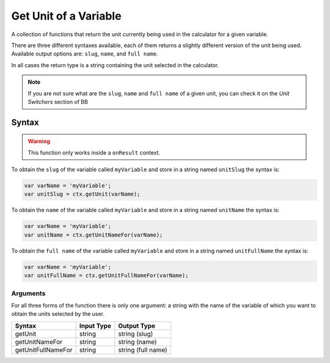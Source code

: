 .. _getunit:

Get Unit of a Variable
----------------------

A collection of functions that return the unit currently being used in the calculator for a given variable.

There are three different syntaxes available, each of them returns a slightly different version of the unit being used. Available output options are: ``slug``, ``name``, and ``full name``.

In all cases the return type is a string containing the unit selected in the calculator.

.. note::

    If you are not sure what are the ``slug``, ``name`` and ``full name`` of a given unit, you can check it on the `Unit Switchers` section of BB

Syntax
~~~~~~

.. warning::

    This function only works inside a ``onResult`` context.


To obtain the ``slug`` of the variable called ``myVariable`` and store in a
string named ``unitSlug`` the syntax is:

.. code-block:: javascript

    var varName = 'myVariable';
    var unitSlug = ctx.getUnit(varName);

To obtain the ``name`` of the variable called ``myVariable`` and store in a
string named ``unitName`` the syntax is:

.. code-block:: javascript

    var varName = 'myVariable';
    var unitName = ctx.getUnitNameFor(varName);

To obtain the ``full name`` of the variable called ``myVariable`` and store in a
string named ``unitFullName`` the syntax is:

.. code-block:: javascript

    var varName = 'myVariable';
    var unitFullName = ctx.getUnitFullNameFor(varName);


Arguments
'''''''''

For all three forms of the function there is only one argument: a string with the name of the variable of which you want to obtain the units selected by the user.
    
+--------------------+------------+--------------------+
| Syntax             | Input Type | Output Type        |
+====================+============+====================+
| getUnit            | string     | string (slug)      |
+--------------------+------------+--------------------+
| getUnitNameFor     | string     | string (name)      |
+--------------------+------------+--------------------+
| getUnitFullNameFor | string     | string (full name) |
+--------------------+------------+--------------------+
